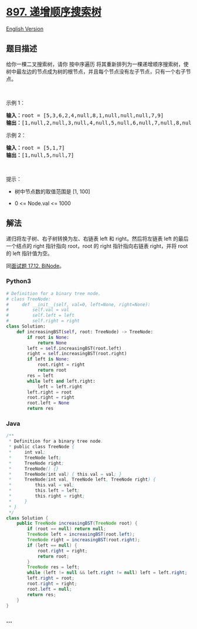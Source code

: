 * [[https://leetcode-cn.com/problems/increasing-order-search-tree][897.
递增顺序搜索树]]
  :PROPERTIES:
  :CUSTOM_ID: 递增顺序搜索树
  :END:
[[./solution/0800-0899/0897.Increasing Order Search Tree/README_EN.org][English
Version]]

** 题目描述
   :PROPERTIES:
   :CUSTOM_ID: 题目描述
   :END:

#+begin_html
  <!-- 这里写题目描述 -->
#+end_html

#+begin_html
  <p>
#+end_html

给你一棵二叉搜索树，请你 按中序遍历
将其重新排列为一棵递增顺序搜索树，使树中最左边的节点成为树的根节点，并且每个节点没有左子节点，只有一个右子节点。

#+begin_html
  </p>
#+end_html

#+begin_html
  <p>
#+end_html

 

#+begin_html
  </p>
#+end_html

#+begin_html
  <p>
#+end_html

示例 1：

#+begin_html
  </p>
#+end_html

#+begin_html
  <pre>
  <strong>输入：</strong>root = [5,3,6,2,4,null,8,1,null,null,null,7,9]
  <strong>输出：</strong>[1,null,2,null,3,null,4,null,5,null,6,null,7,null,8,null,9]
  </pre>
#+end_html

#+begin_html
  <p>
#+end_html

示例 2：

#+begin_html
  </p>
#+end_html

#+begin_html
  <pre>
  <strong>输入：</strong>root = [5,1,7]
  <strong>输出：</strong>[1,null,5,null,7]
  </pre>
#+end_html

#+begin_html
  <p>
#+end_html

 

#+begin_html
  </p>
#+end_html

#+begin_html
  <p>
#+end_html

提示：

#+begin_html
  </p>
#+end_html

#+begin_html
  <ul>
#+end_html

#+begin_html
  <li>
#+end_html

树中节点数的取值范围是 [1, 100]

#+begin_html
  </li>
#+end_html

#+begin_html
  <li>
#+end_html

0 <= Node.val <= 1000

#+begin_html
  </li>
#+end_html

#+begin_html
  </ul>
#+end_html

** 解法
   :PROPERTIES:
   :CUSTOM_ID: 解法
   :END:

#+begin_html
  <!-- 这里可写通用的实现逻辑 -->
#+end_html

递归将左子树、右子树转换为左、右链表 left 和 right。然后将左链表 left
的最后一个结点的 right 指针指向 root，root 的 right 指针指向右链表
right，并将 root 的 left 指针值为空。

同[[./lcci/17.12.BiNode/README.org][面试题 17.12. BiNode]]。

#+begin_html
  <!-- tabs:start -->
#+end_html

*** *Python3*
    :PROPERTIES:
    :CUSTOM_ID: python3
    :END:

#+begin_html
  <!-- 这里可写当前语言的特殊实现逻辑 -->
#+end_html

#+begin_src python
  # Definition for a binary tree node.
  # class TreeNode:
  #     def __init__(self, val=0, left=None, right=None):
  #         self.val = val
  #         self.left = left
  #         self.right = right
  class Solution:
      def increasingBST(self, root: TreeNode) -> TreeNode:
          if root is None:
              return None
          left = self.increasingBST(root.left)
          right = self.increasingBST(root.right)
          if left is None:
              root.right = right
              return root
          res = left
          while left and left.right:
              left = left.right
          left.right = root
          root.right = right
          root.left = None
          return res
#+end_src

*** *Java*
    :PROPERTIES:
    :CUSTOM_ID: java
    :END:

#+begin_html
  <!-- 这里可写当前语言的特殊实现逻辑 -->
#+end_html

#+begin_src java
  /**
   * Definition for a binary tree node.
   * public class TreeNode {
   *     int val;
   *     TreeNode left;
   *     TreeNode right;
   *     TreeNode() {}
   *     TreeNode(int val) { this.val = val; }
   *     TreeNode(int val, TreeNode left, TreeNode right) {
   *         this.val = val;
   *         this.left = left;
   *         this.right = right;
   *     }
   * }
   */
  class Solution {
      public TreeNode increasingBST(TreeNode root) {
          if (root == null) return null;
          TreeNode left = increasingBST(root.left);
          TreeNode right = increasingBST(root.right);
          if (left == null) {
              root.right = right;
              return root;
          }
          TreeNode res = left;
          while (left != null && left.right != null) left = left.right;
          left.right = root;
          root.right = right;
          root.left = null;
          return res;
      }
  }
#+end_src

*** *...*
    :PROPERTIES:
    :CUSTOM_ID: section
    :END:
#+begin_example
#+end_example

#+begin_html
  <!-- tabs:end -->
#+end_html
